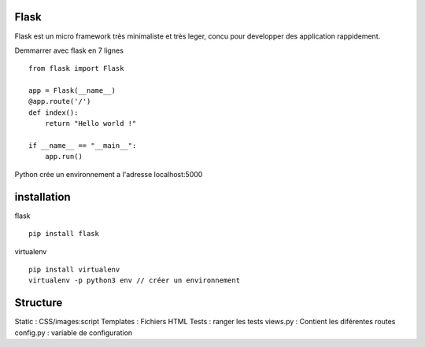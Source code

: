 Flask
======

Flask est un micro framework très minimaliste et très leger, concu pour developper des application rappidement.

Demmarrer avec flask en 7 lignes
::
  from flask import Flask

  app = Flask(__name__)
  @app.route('/')
  def index():
      return "Hello world !"

  if __name__ == "__main__":
      app.run()
      
Python crée un environnement a l'adresse localhost:5000

installation 
===========

flask
::
  pip install flask
  
virtualenv 
::
  pip install virtualenv
  virtualenv -p python3 env // créer un environnement 
  
Structure
===========

Static : CSS/images:script
Templates : Fichiers HTML
Tests : ranger les tests
views.py : Contient les diférentes routes
config.py : variable de configuration
